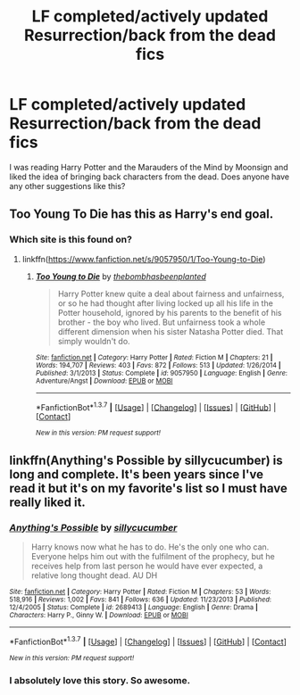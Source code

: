 #+TITLE: LF completed/actively updated Resurrection/back from the dead fics

* LF completed/actively updated Resurrection/back from the dead fics
:PROPERTIES:
:Author: Freshenstein
:Score: 8
:DateUnix: 1463245834.0
:DateShort: 2016-May-14
:FlairText: Request
:END:
I was reading Harry Potter and the Marauders of the Mind by Moonsign and liked the idea of bringing back characters from the dead. Does anyone have any other suggestions like this?


** Too Young To Die has this as Harry's end goal.
:PROPERTIES:
:Score: 2
:DateUnix: 1463255626.0
:DateShort: 2016-May-15
:END:

*** Which site is this found on?
:PROPERTIES:
:Author: Freshenstein
:Score: 1
:DateUnix: 1463260870.0
:DateShort: 2016-May-15
:END:

**** linkffn([[https://www.fanfiction.net/s/9057950/1/Too-Young-to-Die]])
:PROPERTIES:
:Author: GhostPhantomSpectre
:Score: 1
:DateUnix: 1463268468.0
:DateShort: 2016-May-15
:END:

***** [[http://www.fanfiction.net/s/9057950/1/][*/Too Young to Die/*]] by [[https://www.fanfiction.net/u/4573056/thebombhasbeenplanted][/thebombhasbeenplanted/]]

#+begin_quote
  Harry Potter knew quite a deal about fairness and unfairness, or so he had thought after living locked up all his life in the Potter household, ignored by his parents to the benefit of his brother - the boy who lived. But unfairness took a whole different dimension when his sister Natasha Potter died. That simply wouldn't do.
#+end_quote

^{/Site/: [[http://www.fanfiction.net/][fanfiction.net]] *|* /Category/: Harry Potter *|* /Rated/: Fiction M *|* /Chapters/: 21 *|* /Words/: 194,707 *|* /Reviews/: 403 *|* /Favs/: 872 *|* /Follows/: 513 *|* /Updated/: 1/26/2014 *|* /Published/: 3/1/2013 *|* /Status/: Complete *|* /id/: 9057950 *|* /Language/: English *|* /Genre/: Adventure/Angst *|* /Download/: [[http://www.p0ody-files.com/ff_to_ebook/ffn-bot/index.php?id=9057950&source=ff&filetype=epub][EPUB]] or [[http://www.p0ody-files.com/ff_to_ebook/ffn-bot/index.php?id=9057950&source=ff&filetype=mobi][MOBI]]}

--------------

*FanfictionBot*^{1.3.7} *|* [[[https://github.com/tusing/reddit-ffn-bot/wiki/Usage][Usage]]] | [[[https://github.com/tusing/reddit-ffn-bot/wiki/Changelog][Changelog]]] | [[[https://github.com/tusing/reddit-ffn-bot/issues/][Issues]]] | [[[https://github.com/tusing/reddit-ffn-bot/][GitHub]]] | [[[https://www.reddit.com/message/compose?to=%2Fu%2Ftusing][Contact]]]

^{/New in this version: PM request support!/}
:PROPERTIES:
:Author: FanfictionBot
:Score: 1
:DateUnix: 1463268485.0
:DateShort: 2016-May-15
:END:


** linkffn(Anything's Possible by sillycucumber) is long and complete. It's been years since I've read it but it's on my favorite's list so I must have really liked it.
:PROPERTIES:
:Author: susire
:Score: 1
:DateUnix: 1463269313.0
:DateShort: 2016-May-15
:END:

*** [[http://www.fanfiction.net/s/2689413/1/][*/Anything's Possible/*]] by [[https://www.fanfiction.net/u/452950/sillycucumber][/sillycucumber/]]

#+begin_quote
  Harry knows now what he has to do. He's the only one who can. Everyone helps him out with the fulfilment of the prophecy, but he receives help from last person he would have ever expected, a relative long thought dead. AU DH
#+end_quote

^{/Site/: [[http://www.fanfiction.net/][fanfiction.net]] *|* /Category/: Harry Potter *|* /Rated/: Fiction M *|* /Chapters/: 53 *|* /Words/: 518,916 *|* /Reviews/: 1,002 *|* /Favs/: 841 *|* /Follows/: 636 *|* /Updated/: 11/23/2013 *|* /Published/: 12/4/2005 *|* /Status/: Complete *|* /id/: 2689413 *|* /Language/: English *|* /Genre/: Drama *|* /Characters/: Harry P., Ginny W. *|* /Download/: [[http://www.p0ody-files.com/ff_to_ebook/ffn-bot/index.php?id=2689413&source=ff&filetype=epub][EPUB]] or [[http://www.p0ody-files.com/ff_to_ebook/ffn-bot/index.php?id=2689413&source=ff&filetype=mobi][MOBI]]}

--------------

*FanfictionBot*^{1.3.7} *|* [[[https://github.com/tusing/reddit-ffn-bot/wiki/Usage][Usage]]] | [[[https://github.com/tusing/reddit-ffn-bot/wiki/Changelog][Changelog]]] | [[[https://github.com/tusing/reddit-ffn-bot/issues/][Issues]]] | [[[https://github.com/tusing/reddit-ffn-bot/][GitHub]]] | [[[https://www.reddit.com/message/compose?to=%2Fu%2Ftusing][Contact]]]

^{/New in this version: PM request support!/}
:PROPERTIES:
:Author: FanfictionBot
:Score: 1
:DateUnix: 1463269358.0
:DateShort: 2016-May-15
:END:


*** I absolutely love this story. So awesome.
:PROPERTIES:
:Author: SoulxxBondz
:Score: 1
:DateUnix: 1463277901.0
:DateShort: 2016-May-15
:END:
